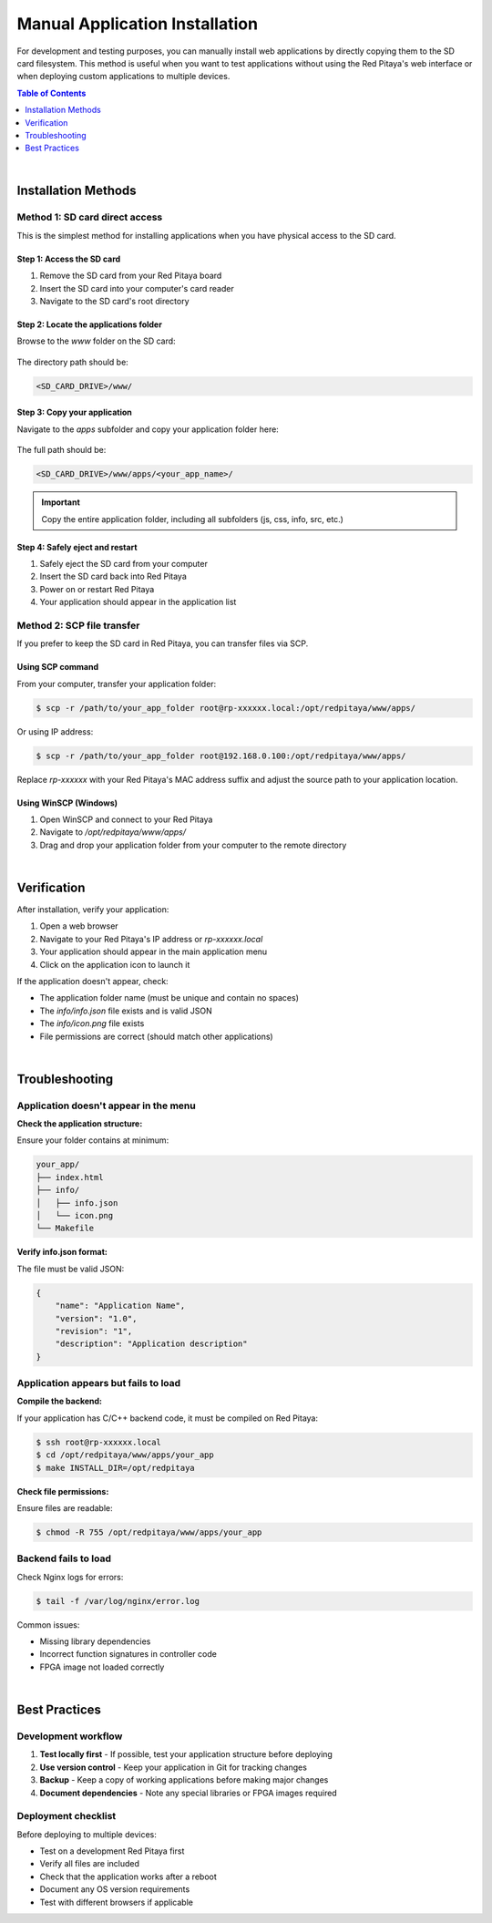 .. _manual_app_install:

########################################
Manual Application Installation
########################################

For development and testing purposes, you can manually install web applications by directly copying them to the 
SD card filesystem. This method is useful when you want to test applications without using the Red Pitaya's web 
interface or when deploying custom applications to multiple devices.

.. contents:: Table of Contents
    :local:
    :depth: 1
    :backlinks: top

|

Installation Methods
=====================

Method 1: SD card direct access
---------------------------------

This is the simplest method for installing applications when you have physical access to the SD card.


Step 1: Access the SD card
^^^^^^^^^^^^^^^^^^^^^^^^^^^^

1. Remove the SD card from your Red Pitaya board
2. Insert the SD card into your computer's card reader
3. Navigate to the SD card's root directory

Step 2: Locate the applications folder
^^^^^^^^^^^^^^^^^^^^^^^^^^^^^^^^^^^^^^^^

Browse to the `www` folder on the SD card:

.. figure:: img/www_folder.png
    :align: center
    :width: 1000

The directory path should be:

.. code-block:: text

    <SD_CARD_DRIVE>/www/


Step 3: Copy your application
^^^^^^^^^^^^^^^^^^^^^^^^^^^^^^^

Navigate to the `apps` subfolder and copy your application folder here:

.. figure:: img/apps_folder.png
    :align: center
    :width: 1000

The full path should be:

.. code-block:: text

    <SD_CARD_DRIVE>/www/apps/<your_app_name>/

.. important::

    Copy the entire application folder, including all subfolders (js, css, info, src, etc.)


Step 4: Safely eject and restart
^^^^^^^^^^^^^^^^^^^^^^^^^^^^^^^^^^

1. Safely eject the SD card from your computer
2. Insert the SD card back into Red Pitaya
3. Power on or restart Red Pitaya
4. Your application should appear in the application list


Method 2: SCP file transfer
-----------------------------

If you prefer to keep the SD card in Red Pitaya, you can transfer files via SCP.


Using SCP command
^^^^^^^^^^^^^^^^^^

From your computer, transfer your application folder:

.. code-block:: shell-session

    $ scp -r /path/to/your_app_folder root@rp-xxxxxx.local:/opt/redpitaya/www/apps/

Or using IP address:

.. code-block:: shell-session

    $ scp -r /path/to/your_app_folder root@192.168.0.100:/opt/redpitaya/www/apps/

Replace `rp-xxxxxx` with your Red Pitaya's MAC address suffix and adjust the source path to your application location.


Using WinSCP (Windows)
^^^^^^^^^^^^^^^^^^^^^^^

1. Open WinSCP and connect to your Red Pitaya
2. Navigate to `/opt/redpitaya/www/apps/`
3. Drag and drop your application folder from your computer to the remote directory

|

Verification
=============

After installation, verify your application:

1. Open a web browser
2. Navigate to your Red Pitaya's IP address or `rp-xxxxxx.local`
3. Your application should appear in the main application menu
4. Click on the application icon to launch it

If the application doesn't appear, check:

* The application folder name (must be unique and contain no spaces)
* The `info/info.json` file exists and is valid JSON
* The `info/icon.png` file exists
* File permissions are correct (should match other applications)

|

Troubleshooting
================

Application doesn't appear in the menu
----------------------------------------

**Check the application structure:**

Ensure your folder contains at minimum:

.. code-block:: text

    your_app/
    ├── index.html
    ├── info/
    │   ├── info.json
    │   └── icon.png
    └── Makefile

**Verify info.json format:**

The file must be valid JSON:

.. code-block:: json

    {
        "name": "Application Name",
        "version": "1.0",
        "revision": "1",
        "description": "Application description"
    }


Application appears but fails to load
---------------------------------------

**Compile the backend:**

If your application has C/C++ backend code, it must be compiled on Red Pitaya:

.. code-block:: shell-session

    $ ssh root@rp-xxxxxx.local
    $ cd /opt/redpitaya/www/apps/your_app
    $ make INSTALL_DIR=/opt/redpitaya

**Check file permissions:**

Ensure files are readable:

.. code-block:: shell-session

    $ chmod -R 755 /opt/redpitaya/www/apps/your_app


Backend fails to load
----------------------

Check Nginx logs for errors:

.. code-block:: shell-session

    $ tail -f /var/log/nginx/error.log

Common issues:

* Missing library dependencies
* Incorrect function signatures in controller code
* FPGA image not loaded correctly

|

Best Practices
===============

Development workflow
---------------------

1. **Test locally first** - If possible, test your application structure before deploying
2. **Use version control** - Keep your application in Git for tracking changes
3. **Backup** - Keep a copy of working applications before making major changes
4. **Document dependencies** - Note any special libraries or FPGA images required

Deployment checklist
---------------------

Before deploying to multiple devices:

* Test on a development Red Pitaya first
* Verify all files are included
* Check that the application works after a reboot
* Document any OS version requirements
* Test with different browsers if applicable

